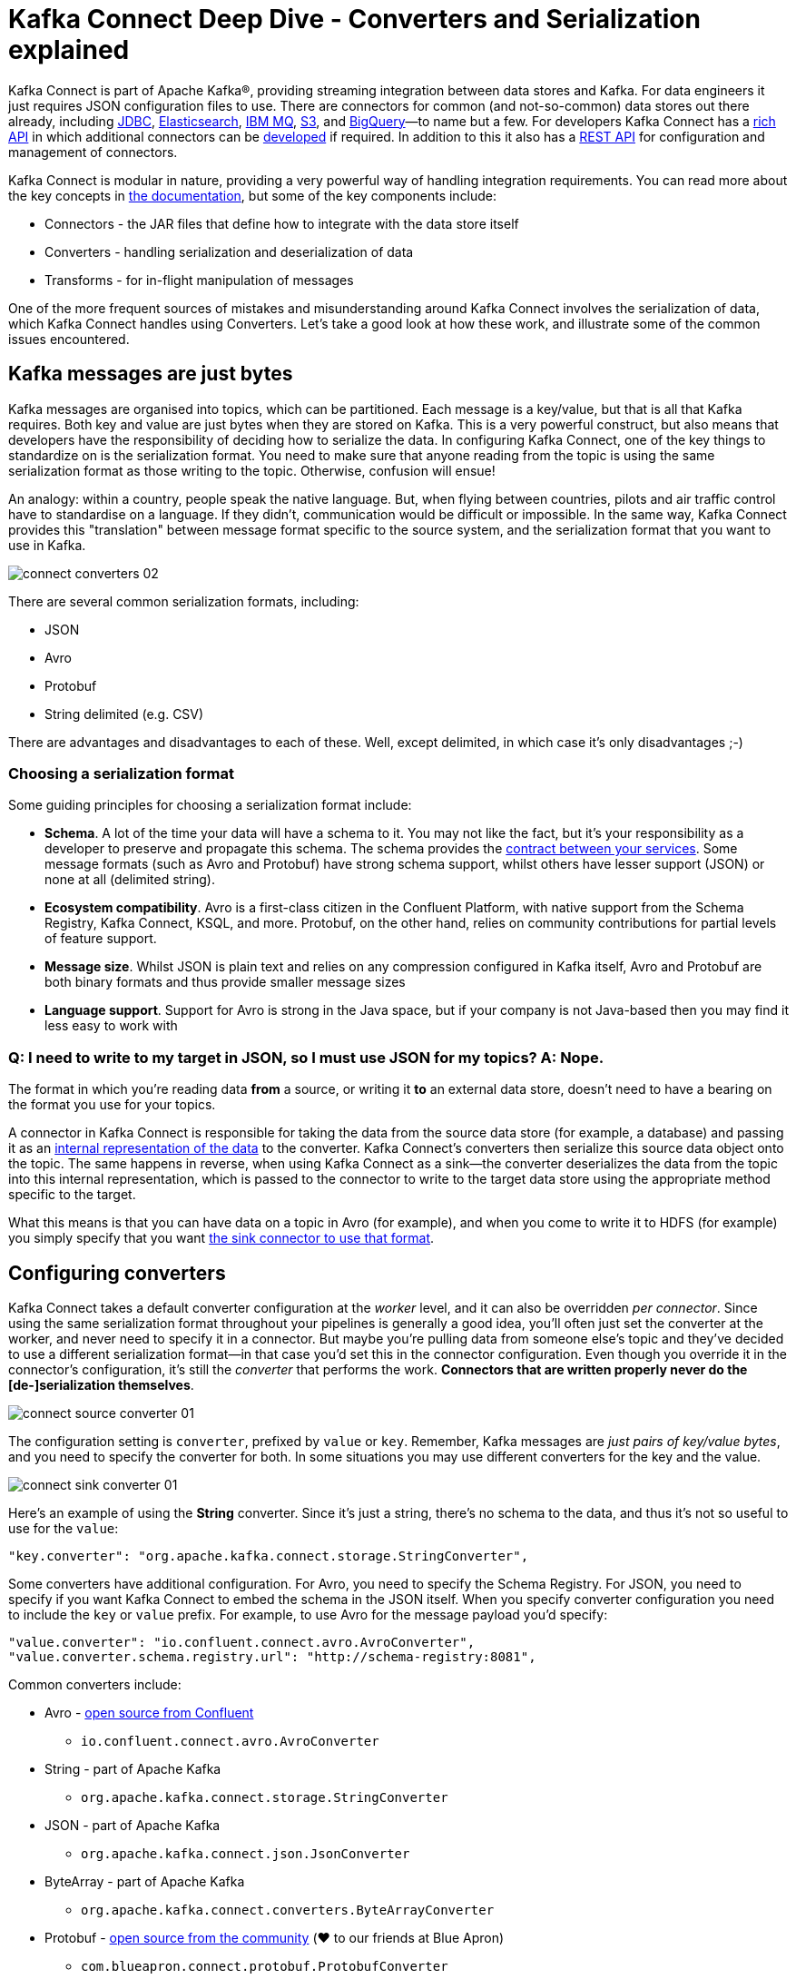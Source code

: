 = Kafka Connect Deep Dive - Converters and Serialization explained

Kafka Connect is part of Apache Kafka®, providing streaming integration between data stores and Kafka. For data engineers it just requires JSON configuration files to use. There are connectors for common (and not-so-common) data stores out there already, including https://www.confluent.io/connector/kafka-connect-jdbc/[JDBC], https://www.confluent.io/connector/kafka-connect-elasticsearch/[Elasticsearch], https://www.confluent.io/connector/kafka-connect-ibm-mq/[IBM MQ], https://www.confluent.io/connector/kafka-connect-s3/[S3], and https://www.confluent.io/connector/bigquery-sink-connector/[BigQuery]—to name but a few. For developers Kafka Connect has a https://docs.confluent.io/current/connect/javadocs/index.html[rich API] in which additional connectors can be https://docs.confluent.io/current/connect/devguide.html[developed] if required. In addition to this it also has a https://docs.confluent.io/current/connect/references/restapi.html[REST API] for configuration and management of connectors. 

Kafka Connect is modular in nature, providing a very powerful way of handling integration requirements. You can read more about the key concepts in https://docs.confluent.io/current/connect/concepts.html[the documentation], but some of the key components include: 

* Connectors - the JAR files that define how to integrate with the data store itself
* Converters - handling serialization and deserialization of data
* Transforms - for in-flight manipulation of messages

One of the more frequent sources of mistakes and misunderstanding around Kafka Connect involves the serialization of data, which Kafka Connect handles using Converters. Let's take a good look at how these work, and illustrate some of the common issues encountered. 

== Kafka messages are just bytes

Kafka messages are organised into topics, which can be partitioned. Each message is a key/value, but that is all that Kafka requires. Both key and value are just bytes when they are stored on Kafka. This is a very powerful construct, but also means that developers have the responsibility of deciding how to serialize the data. In configuring Kafka Connect, one of the key things to standardize on is the serialization format. You need to make sure that anyone reading from the topic is using the same serialization format as those writing to the topic. Otherwise, confusion will ensue! 

An analogy: within a country, people speak the native language. But, when flying between countries, pilots and air traffic control have to standardise on a language. If they didn't, communication would be difficult or impossible. In the same way, Kafka Connect provides this "translation" between message format specific to the source system, and the serialization format that you want to use in Kafka. 

image::images/connect_converters_02.png[]

There are several common serialization formats, including: 

* JSON
* Avro
* Protobuf
* String delimited (e.g. CSV)

There are advantages and disadvantages to each of these. Well, except delimited, in which case it's only disadvantages ;-)

=== Choosing a serialization format

Some guiding principles for choosing a serialization format include: 

* **Schema**. A lot of the time your data will have a schema to it. You may not like the fact, but it's your responsibility as a developer to preserve and propagate this schema. The schema provides the https://www.infoq.com/presentations/contracts-streaming-microservices[contract between your services]. Some message formats (such as Avro and Protobuf) have strong schema support, whilst others have lesser support (JSON) or none at all (delimited string). 
* **Ecosystem compatibility**. Avro is a first-class citizen in the Confluent Platform, with native support from the Schema Registry, Kafka Connect, KSQL, and more. Protobuf, on the other hand, relies on community contributions for partial levels of feature support. 
* **Message size**. Whilst JSON is plain text and relies on any compression configured in Kafka itself, Avro and Protobuf are both binary formats and thus provide smaller message sizes
* **Language support**. Support for Avro is strong in the Java space, but if your company is not Java-based then you may find it less easy to work with

=== Q: I need to write to my target in JSON, so I must use JSON for my topics? A: Nope.

The format in which you’re reading data **from** a source, or writing it **to** an external data store, doesn’t need to have a bearing on the format you use for your topics. 

A connector in Kafka Connect is responsible for taking the data from the source data store (for example, a database) and passing it as an https://docs.confluent.io/current/connect/javadocs/index.html?org/apache/kafka/connect/data/SchemaAndValue.html[internal representation of the data] to the converter. Kafka Connect’s converters then serialize this source data object onto the topic. The same happens in reverse, when using Kafka Connect as a sink—the converter deserializes the data from the topic into this internal representation, which is passed to the connector to write to the target data store using the appropriate method specific to the target.

What this means is that you can have data on a topic in Avro (for example), and when you come to write it to HDFS (for example) you simply specify that you want https://docs.confluent.io/current/connect/kafka-connect-hdfs/configuration_options.html#connector[the sink connector to use that format].

== Configuring converters

Kafka Connect takes a default converter configuration at the _worker_ level, and it can also be overridden _per connector_. Since using the same serialization format throughout your pipelines is generally a good idea, you'll often just set the converter at the worker, and never need to specify it in a connector. But maybe you're pulling data from someone else's topic and they've decided to use a different serialization format—in that case you'd set this in the connector configuration. Even though you override it in the connector's configuration, it's still the _converter_ that performs the work. **Connectors that are written properly never do the [de-]serialization themselves**. 

image::images/connect_source_converter_01.png[]

The configuration setting is `converter`, prefixed by `value` or `key`. Remember, Kafka messages are _just pairs of key/value bytes_, and you need to specify the converter for both. In some situations you may use different converters for the key and the value. 

image::images/connect_sink_converter_01.png[]

Here's an example of using the **String** converter. Since it's just a string, there's no schema to the data, and thus it's not so useful to use for the `value`: 

[source,bash]
----
"key.converter": "org.apache.kafka.connect.storage.StringConverter",
----

Some converters have additional configuration. For Avro, you need to specify the Schema Registry. For JSON, you need to specify if you want Kafka Connect to embed the schema in the JSON itself. When you specify converter configuration you need to include the `key` or `value` prefix. For example, to use Avro for the message payload you'd specify: 

[source,bash]
----
"value.converter": "io.confluent.connect.avro.AvroConverter",
"value.converter.schema.registry.url": "http://schema-registry:8081",
----

Common converters include: 

* Avro - https://www.confluent.io/connector/kafka-connect-avro-converter/[open source from Confluent]
** `io.confluent.connect.avro.AvroConverter`
* String - part of Apache Kafka
** `org.apache.kafka.connect.storage.StringConverter`
* JSON - part of Apache Kafka
** `org.apache.kafka.connect.json.JsonConverter`
* ByteArray - part of Apache Kafka
** `org.apache.kafka.connect.converters.ByteArrayConverter`
* Protobuf - https://www.confluent.io/connector/kafka-connect-protobuf-converter/[open source from the community] (❤️ to our friends at Blue Apron)
** `com.blueapron.connect.protobuf.ProtobufConverter`

== JSON and schemas

Whilst JSON does not by default support carrying a schema, Kafka Connect does support a particular format of JSON in which the schema is embedded. The resulting data size can get large as the schema is included in every single message along with the schema. 

If you're setting up a Kafka Connect source and want Kafka Connect to include the schema in the message it writes to Kafka, you'd set : 

[source,bash]
----
value.converter=org.apache.kafka.connect.json.JsonConverter
value.converter.schemas.enable=true
----

The resulting message to Kafka would look like the following example, with `schema` and `payload` top-level elements in the JSON:

[source,bash]
----
{
  "schema": {
    "type": "struct",
    "fields": [
      {
        "type": "int64",
        "optional": false,
        "field": "registertime"
      },
      {
        "type": "string",
        "optional": false,
        "field": "userid"
      },
      {
        "type": "string",
        "optional": false,
        "field": "regionid"
      },
      {
        "type": "string",
        "optional": false,
        "field": "gender"
      }
    ],
    "optional": false,
    "name": "ksql.users"
  },
  "payload": {
    "registertime": 1493819497170,
    "userid": "User_1",
    "regionid": "Region_5",
    "gender": "MALE"
  }
}
----

Note the size of the message, and the proportion of it made up of the payload vs the schema. Consider that this is repeated in every message, and you can see why a format like Avro, in which the schema is stored separately and the message holds just the payload (and compressed at that) makes a lot of sense. 

If you're _consuming_ JSON data from a Kafka topic into a Kafka Connect sink, you need to understand already if the data includes a schema. If it does—and it's in the same format as above, not some arbitrary schema-inclusion format—then you'd set

[source,bash]
----
value.converter=org.apache.kafka.connect.json.JsonConverter
value.converter.schemas.enable=true
----

However if you're consuming JSON data and it _doesn't_ have the `schema`/`payload` construct, such as this sample: 

[source,bash]
----
{
  "registertime": 1489869013625,
  "userid": "User_1",
  "regionid": "Region_2",
  "gender": "OTHER"
}
----

you must tell Kafka Connect not to try and decode it as such, by setting `schemas.enable=false`:

[source,bash]
----
value.converter=org.apache.kafka.connect.json.JsonConverter
value.converter.schemas.enable=false
----

As before, remember that the converter configuration option (here, `schemas.enable`) need the prefix of `key.converter` or `value.converter` as appropriate. 

== Common Errors

Here are some of the common errors that you can get if you mis-configure the converters in Kafka Connect. These will show themselves in the sinks you configure for Kafka Connect, as it's this point at which you'll be trying to deserialize the data. Each of these will cause the connector to fail, with a headline error of: 

[source,bash]
----
ERROR WorkerSinkTask{id=sink-file-users-json-noschema-01-0} Task threw an uncaught and unrecoverable exception (org.apache.kafka.connect.runtime.WorkerTask)
org.apache.kafka.connect.errors.ConnectException: Tolerance exceeded in error handler
   at org.apache.kafka.connect.runtime.errors.RetryWithToleranceOperator.execAndHandleError(RetryWithToleranceOperator.java:178)
   at org.apache.kafka.connect.runtime.errors.RetryWithToleranceOperator.execute(RetryWithToleranceOperator.java:104)
----

after this error, you'll see a further stack trace describing exactly _why_ it errored. **Be aware that the above error will be thrown for _any_ fatal error in a connector, so you may well see this for errors unrelated to serialization.**

To quickly visualize what errors you can expect with which mis-configuration, here's a quick reference: 

image::images/converters_matrix.png[]

=== Problem: Reading non-Json data with JsonConverter

If you have non-Json data on your source topic but try to read it with the JsonConverter, you can expect to see

[source,bash]
----
org.apache.kafka.connect.errors.DataException: Converting byte[] to Kafka Connect data failed due to serialization error:
…
org.apache.kafka.common.errors.SerializationException: java.io.CharConversionException: Invalid UTF-32 character 0x1cfa7e2 (above 0x0010ffff) at char #1, byte #7)
----

This could be caused by the source topic being serialized in Avro, or another format.

Solution: If the data is actually in Avro, then change your Kafka Connect sink connector to use 

[source,bash]
----
"value.converter": "io.confluent.connect.avro.AvroConverter",
"value.converter.schema.registry.url": "http://schema-registry:8081",
----

**OR** if the topic is populated by Kafka Connect, and you have the option and would rather, switch the upstream source to emit JSON data:

[source,bash]
----
"value.converter": "org.apache.kafka.connect.json.JsonConverter",
"value.converter.schemas.enable": "false",
----

=== Problem: Reading Non-Avro data with AvroConverter

This may be the most common error that I see reported again and again on places like the Confluent Community https://groups.google.com/forum/#!forum/confluent-platform[mailing list] and https://slackpass.io/confluentcommunity[Slack group]. It happens when you try to use the Avro converter to read data from a topic that is not Avro. This would include data written by another Avro serializer than the Confluent Schema Registry's https://docs.confluent.io/5.0.0/schema-registry/docs/serializer-formatter.html#serializer[Avro serializer], which has its own https://docs.confluent.io/5.0.0/schema-registry/docs/serializer-formatter.html#wire-format[wire format]. 

[source,bash]
----
org.apache.kafka.connect.errors.DataException: my-topic-name
  at io.confluent.connect.avro.AvroConverter.toConnectData(AvroConverter.java:97)
…
org.apache.kafka.common.errors.SerializationException: Error deserializing Avro message for id -1
org.apache.kafka.common.errors.SerializationException: Unknown magic byte!
----

The solution is to check the source topic's serialization format, and either switch Kafka Connect's sink connector to use the correct source, or if you want to use Avro (which is a good idea) then switch the upstream format to Avro. If upstream is Kafka Connect then you can configure the source connector's converter as follows: 

[source,bash]
----
"value.converter": "io.confluent.connect.avro.AvroConverter",
"value.converter.schema.registry.url": "http://schema-registry:8081",
----

=== Problem: Reading JSON message without the expected schema/payload structure

As described earlier, Kafka Connect supports a special structure of JSON messages containing both payload _and_ schema. If you try to read JSON data that _does not contain the data in this structure_ you will get this error: 

[source,bash]
----
org.apache.kafka.connect.errors.DataException: JsonConverter with schemas.enable requires "schema" and "payload" fields and may not contain additional fields. If you are trying to deserialize plain JSON data, set schemas.enable=false in your converter configuration.
----

To be clear; the only JSON structure that is valid for `schemas.enable=true` is with the `schema` and `payload` fields as the top-level elements, as shown above. 

As the message itself states, if you just have plain JSON data you should change your connector's configuration to : 

[source,bash]
----
"value.converter": "org.apache.kafka.connect.json.JsonConverter",
"value.converter.schemas.enable": "false",
----

If you want to include the schema in the data, you can either switch to using Avro (recommended), or you can configure Kafka Connect upstream to include the schema in the message: 

[source,bash]
----
"value.converter": "org.apache.kafka.connect.json.JsonConverter",
"value.converter.schemas.enable": "true",
----

== Troubleshooting tips

=== Finding the Connect worker log

To find the error log from Kafka Connect you need to locate the Kafka Connect worker's output, and the location of this depends on how you launched Kafka Connect. There are several ways to [install Kafka Connect](https://docs.confluent.io/current/installation/installing_cp/index.html#on-premises-deployments), including Docker, Confluent CLI, systemd, and manually from the downloaded archive. You'll find the worker log in : 

* Docker: `docker logs container_name`
* Confluent CLI: `confluent log connect`
* systemd: log file is written to `/var/log/confluent/kafka-connect`
* Other: by default Kafka Connect sends its output to `stdout` so you'll find it in the terminal session that launched Kafka Connect

=== Finding the Kafka Connect configuration file

To change configuration properties for Kafka Connect workers (which apply to all connectors run), set it as follows: 

* Docker: Set environment variables, for example in Docker Compose: 
+
[source,bash]
----
CONNECT_KEY_CONVERTER: io.confluent.connect.avro.AvroConverter
CONNECT_KEY_CONVERTER_SCHEMA_REGISTRY_URL: 'http://schema-registry:8081'
CONNECT_VALUE_CONVERTER: io.confluent.connect.avro.AvroConverter
CONNECT_VALUE_CONVERTER_SCHEMA_REGISTRY_URL: 'http://schema-registry:8081'
----
* Confluent CLI: configuration file `etc/schema-registry/connect-avro-distributed.properties`
* systemd (deb/rpm): configuration file `/etc/kafka/connect-distributed.properties`
* Other: when you launch Kafka Connect you specify the worker properties file, for example
+
[source,bash]
----
$ cd confluent-5.0.0
$ ./bin/connect-distributed ./etc/kafka/connect-distributed.properties
----

=== Inspecting a Kafka topic

Let's say we've hit one of the errors shown above, and want to troubleshoot why our Kafka Connect sink connector can't read from a topic. We need to check the data on the topic that is being read, and ensure it's in the serialization format that we think it is. Also bear in mind that _all_ the messages need to be in this format, so don't just assume that because you're _now_ sending messages in the correct format to the topic there won't be a problem. Existing messages on the topic are also read by Kafka Connect. 

Below I describe troubleshooting this from the command line, but there are a few other tools to be aware of : 

* https://www.confluent.io/confluent-control-center/[Confluent Control Center] includes the feature to visually inspect topic contents including automagic determination of the serialization format. 
* https://docs.confluent.io/current/ksql/docs/developer-guide/syntax-reference.html#print[KSQL's `PRINT`] command will print the contents of a topic to the console, including automagic determination of the serialization format. 
* The https://docs.confluent.io/current/cli/index.html[`confluent` CLI] tool includes the `consume` command, which can be used to read both string and Avro data.

=== Inspecting a topic—if you think you've got string/JSON data…

You can use console tools including `kafkacat` and `kafka-console-consumer`. My personal preference is https://github.com/edenhill/kafkacat[`kafkacat`]: 

[source,bash]
----
$ kafkacat -b localhost:9092 -t users-json-noschema -C -c1
{"registertime":1493356576434,"userid":"User_8","regionid":"Region_2","gender":"MALE"}
----

Using the excellent https://stedolan.github.io/jq/[`jq`] you can also validate and format the JSON: 

[source,bash]
----
$ kafkacat -b localhost:9092 -t users-json-noschema -C -c1|jq '.'
{
  "registertime": 1493356576434,
  "userid": "User_8",
  "regionid": "Region_2",
  "gender": "MALE"
}
----

If you get something like this, with a bunch of "weird" characters, chances are you're looking at binary data, as would be written by Avro or Protobuf, for example: 

[source,bash]
----
$ kafkacat -b localhost:9092 -t users-avro -C -c1
ڝ���VUser_9Region_MALE
----

=== Inspecting a topic—if you think you've got Avro data…

You should use a console tool designed for reading and deserialized Avro data. Here I'm using `kafka-avro-console-consumer`. Make sure you specify the correct Schema Registry URL at which the schema is held: 

[source,bash]
----
$ kafka-avro-console-consumer --bootstrap-server localhost:9092 \
                              --property schema.registry.url=http://localhost:8081 \
                              --topic users-avro \
                              --from-beginning --max-messages 1
{"registertime":1505213905022,"userid":"User_5","regionid":"Region_4","gender":"FEMALE"}
----

As before, you can pipe the resulting output through https://stedolan.github.io/jq/[`jq`] if you want to format it: 

[source,bash]
----
$ kafka-avro-console-consumer --bootstrap-server localhost:9092 \
                              --property schema.registry.url=http://localhost:8081 \
                              --topic users-avro \
                              --from-beginning --max-messages 1 | \
                              jq '.'
{
  "registertime": 1505213905022,
  "userid": "User_5",
  "regionid": "Region_4",
  "gender": "FEMALE"
}
----

== Internal Converters

Kafka Connect, when run in Distributed mode, uses Kafka itself to store metadata about its operation, including connector configuration, offsets, and so on. These Kafka topics themselves can be configured to use different converters, through the `internal.key.converter` / `internal.value.converter` settings. However these settings are purely for internal use, and indeed have been https://cwiki.apache.org/confluence/display/KAFKA/KIP-174+-+Deprecate+and+remove+internal+converter+configs+in+WorkerConfig[deprecated as of Apache Kafka 2.0]. You should not change these, and you will get warnings from Apache Kafka as of 2.0 if you do try to configure them. 

== Applying a schema to messages without a schema

A lot of the time Kafka Connect will be bringing in data from places where there is a schema already, and retaining that schema is just a matter of using a suitable serialization format such as Avro. All down-stream users of that data then benefit from the schema being available to them, with the compatibility guarantees that something like Schema Registry provide. What about if there is no explicit schema? Maybe you're reading data from a flat file (using the https://docs.confluent.io/current/connect/filestream_connector.html[FileSourceConnector]—not recommended for Production, but often used for PoCs), or pulling data from a REST endpoint using the https://github.com/llofberg/kafka-connect-rest[REST connector]. Since both of these, and others, have no inherant schema, it's up to you to declare it. 

Sometimes you'll just want to pass the bytes through that you've read from the source and put them on a topic, but most of the time you'll want to do the Right Thing and apply a schema so that the data can be used. Doing it once as part of the ingestion, instead of pushing the problem onto each (potentially multiple) consumer, is a much better pattern to follow. 

You can write your own Kafka Streams application to apply schema to data in a Kafka topic, but you can also use KSQL. https://www.confluent.io/blog/data-wrangling-apache-kafka-ksql[This post] shows how to do it against JSON data pulled from a REST endpoint. Let's look here at a simple example of applying a schema to some CSV data. Obviously to be able to do this, we have to know the schema itself! 

Let's say we've got a Kafka topic, `testdata-csv`, with some CSV data in it. It looks like this: 

[source,bash]
----
$ kafkacat -b localhost:9092 -t testdata-csv -C
1,Rick Astley,Never Gonna Give You Up
2,Johnny Cash,Ring of Fire
----

By eye-balling it we can guess at there being three fields, maybe something like: 

* ID
* Artist
* Song

If we leave the data in the topic like this then any application wanting to use the data—whether a Kafka Connect sink, bespoke Kafka application, or whatever—will need to guess at this schema each time. Or, just as bad, they'll need to constantly go back to the team providing the data to check about the schema and any changes to it. Just as Kafka decouples systems, this kind of schema-dependency forces a hard-coupling between teams, and it's not a good thing. 

So what we'll do is simply apply a schema to the data using KSQL, and populate a new, derived, topic in which the schema is present. From KSQL, optionally inspect the topic data:

[source,sql]
----
ksql> PRINT 'testdata-csv' FROM BEGINNING;
Format:STRING
11/6/18 2:41:23 PM UTC , NULL , 1,Rick Astley,Never Gonna Give You Up
11/6/18 2:41:23 PM UTC , NULL , 2,Johnny Cash,Ring of Fire
----

The first two fields here (timestamp and NULL) are the timestamp and key of the Kafka message respectively. The remaining fields are from our CSV file. So now let's register this topic with KSQL, and declare the schema: 

[source,sql]
----
ksql> CREATE STREAM TESTDATA_CSV (ID INT, ARTIST VARCHAR, SONG VARCHAR) WITH (KAFKA_TOPIC='testdata-csv', VALUE_FORMAT='DELIMITED');

 Message
----------------
 Stream created
----------------
----

Observe that KSQL now has a schema for the stream of data: 

[source,sql]
----
ksql> DESCRIBE TESTDATA_CSV;

Name                 : TESTDATA_CSV
 Field   | Type
-------------------------------------
 ROWTIME | BIGINT           (system)
 ROWKEY  | VARCHAR(STRING)  (system)
 ID      | INTEGER
 ARTIST  | VARCHAR(STRING)
 SONG    | VARCHAR(STRING)
-------------------------------------
For runtime statistics and query details run: DESCRIBE EXTENDED <Stream,Table>;
----

Check that the data is as expected by querying the KSQL stream. Note that at this point we're simply acting as a Kafka consumer against the existing Kafka topic - we've not changed or duplicated any data yet.

[source,sql]
----
ksql> SET 'auto.offset.reset' = 'earliest';
Successfully changed local property 'auto.offset.reset' from 'null' to 'earliest'
ksql> SELECT ID, ARTIST, SONG FROM TESTDATA_CSV;
1 | Rick Astley | Never Gonna Give You Up
2 | Johnny Cash | Ring of Fire
----

Finally, create a new Kafka topic, populated by the reserialized data with schema. KSQL queries are continuous, so as well as sending any _existing_ data from the source topic to the target one, KSQL will send any _future_ data to the topic too. 

[source,sql]
----
ksql> CREATE STREAM TESTDATA WITH (VALUE_FORMAT='AVRO') AS SELECT * FROM TESTDATA_CSV;

 Message
----------------------------
 Stream created and running
----------------------------
----

Verify the data, using the Avro console consumer: 

[source,bash]
----
$ kafka-avro-console-consumer --bootstrap-server localhost:9092 \
                                --property schema.registry.url=http://localhost:8081 \
                                --topic TESTDATA \
                                --from-beginning | \
                                jq '.'
{
  "ID": {
    "int": 1
  },
  "ARTIST": {
    "string": "Rick Astley"
  },
  "SONG": {
    "string": "Never Gonna Give You Up"
  }
}
[…]
----

You can even check the Schema Registry for the registered schema: 

[source,bash]
----
$ curl -s http://localhost:8081/subjects/TESTDATA-value/versions/latest|jq '.schema|fromjson'
{
  "type": "record",
  "name": "KsqlDataSourceSchema",
  "namespace": "io.confluent.ksql.avro_schemas",
  "fields": [
    {
      "name": "ID",
      "type": [
        "null",
        "int"
      ],
      "default": null
    },
    {
      "name": "ARTIST",
      "type": [
        "null",
        "string"
      ],
      "default": null
    },
    {
      "name": "SONG",
      "type": [
        "null",
        "string"
      ],
      "default": null
    }
  ]
}
----

Any new messages written to the original topic (`testdata-csv`) are automagically processed by KSQL and written to the new `TESTDATA` topic in Avro. Now any application or team wanting to use this data can simply work with the `TESTDATA` topic and take advantage of the Avro-serialized data with declared schema. As well as reserializing data, you can use this to change the number of partitions in a topic, change the partitioning key, and change the replication factor. 

== Conclusion

Kafka Connect is a very simple, yet powerful, tool to use for integrating other systems with Kafka. This article has addressed one of the most common sources of misunderstanding, the converters that Kafka Connect offers. Kafka messages are just key/value pairs, and it's important to understand which serialization you should use and then standardize on that in your Kafka Connect connectors.

The code samples used in this blog are available on https://github.com/confluentinc/demo-scene/blob/master/connect-deepdive[GitHub].

For more information about Kafka Connect you can refer to the documentation, as well as find help on the Confluent Community https://groups.google.com/forum/#!forum/confluent-platform[mailing list] and https://slackpass.io/confluentcommunity[Slack group]. 

The quick KSQL snippet above barely scratches the surface of what's possible with KSQL; check out the https://www.confluent.io/stream-processing-cookbook/ksql-recipes/[KSQL recipes] and https://www.confluent.io/blog/tag/ksql[blogs] for more.
